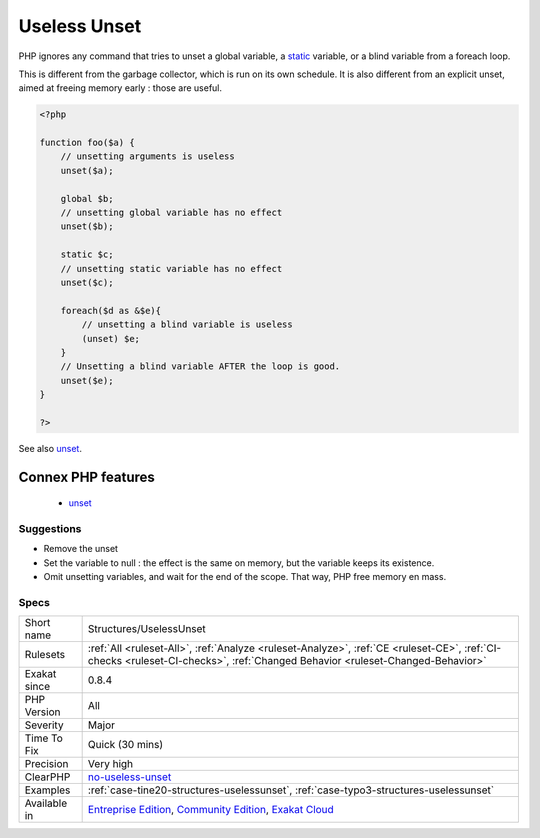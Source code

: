 .. _structures-uselessunset:

.. _useless-unset:

Useless Unset
+++++++++++++

.. meta\:\:
	:description:
		Useless Unset: There are situations where trying to remove a variable is actually useless.
	:twitter:card: summary_large_image
	:twitter:site: @exakat
	:twitter:title: Useless Unset
	:twitter:description: Useless Unset: There are situations where trying to remove a variable is actually useless
	:twitter:creator: @exakat
	:twitter:image:src: https://www.exakat.io/wp-content/uploads/2020/06/logo-exakat.png
	:og:image: https://www.exakat.io/wp-content/uploads/2020/06/logo-exakat.png
	:og:title: Useless Unset
	:og:type: article
	:og:description: There are situations where trying to remove a variable is actually useless
	:og:url: https://php-tips.readthedocs.io/en/latest/tips/Structures/UselessUnset.html
	:og:locale: en
  There are situations where trying to remove a variable is actually useless. 

PHP ignores any command that tries to unset a global variable, a `static <https://www.php.net/manual/en/language.oop5.static.php>`_ variable, or a blind variable from a foreach loop. 

This is different from the garbage collector, which is run on its own schedule. It is also different from an explicit unset, aimed at freeing memory early : those are useful.

.. code-block:: php
   
   <?php
   
   function foo($a) {
       // unsetting arguments is useless
       unset($a);
       
       global $b;
       // unsetting global variable has no effect 
       unset($b);
   
       static $c;
       // unsetting static variable has no effect 
       unset($c);
       
       foreach($d as &$e){
           // unsetting a blind variable is useless
           (unset) $e;
       }
       // Unsetting a blind variable AFTER the loop is good.
       unset($e);
   }
   
   ?>

See also `unset <https://www.php.net/unset>`_.

Connex PHP features
-------------------

  + `unset <https://php-dictionary.readthedocs.io/en/latest/dictionary/unset.ini.html>`_


Suggestions
___________

* Remove the unset
* Set the variable to null : the effect is the same on memory, but the variable keeps its existence.
* Omit unsetting variables, and wait for the end of the scope. That way, PHP free memory en mass.




Specs
_____

+--------------+-----------------------------------------------------------------------------------------------------------------------------------------------------------------------------------------+
| Short name   | Structures/UselessUnset                                                                                                                                                                 |
+--------------+-----------------------------------------------------------------------------------------------------------------------------------------------------------------------------------------+
| Rulesets     | :ref:`All <ruleset-All>`, :ref:`Analyze <ruleset-Analyze>`, :ref:`CE <ruleset-CE>`, :ref:`CI-checks <ruleset-CI-checks>`, :ref:`Changed Behavior <ruleset-Changed-Behavior>`            |
+--------------+-----------------------------------------------------------------------------------------------------------------------------------------------------------------------------------------+
| Exakat since | 0.8.4                                                                                                                                                                                   |
+--------------+-----------------------------------------------------------------------------------------------------------------------------------------------------------------------------------------+
| PHP Version  | All                                                                                                                                                                                     |
+--------------+-----------------------------------------------------------------------------------------------------------------------------------------------------------------------------------------+
| Severity     | Major                                                                                                                                                                                   |
+--------------+-----------------------------------------------------------------------------------------------------------------------------------------------------------------------------------------+
| Time To Fix  | Quick (30 mins)                                                                                                                                                                         |
+--------------+-----------------------------------------------------------------------------------------------------------------------------------------------------------------------------------------+
| Precision    | Very high                                                                                                                                                                               |
+--------------+-----------------------------------------------------------------------------------------------------------------------------------------------------------------------------------------+
| ClearPHP     | `no-useless-unset <https://github.com/dseguy/clearPHP/tree/master/rules/no-useless-unset.md>`__                                                                                         |
+--------------+-----------------------------------------------------------------------------------------------------------------------------------------------------------------------------------------+
| Examples     | :ref:`case-tine20-structures-uselessunset`, :ref:`case-typo3-structures-uselessunset`                                                                                                   |
+--------------+-----------------------------------------------------------------------------------------------------------------------------------------------------------------------------------------+
| Available in | `Entreprise Edition <https://www.exakat.io/entreprise-edition>`_, `Community Edition <https://www.exakat.io/community-edition>`_, `Exakat Cloud <https://www.exakat.io/exakat-cloud/>`_ |
+--------------+-----------------------------------------------------------------------------------------------------------------------------------------------------------------------------------------+


